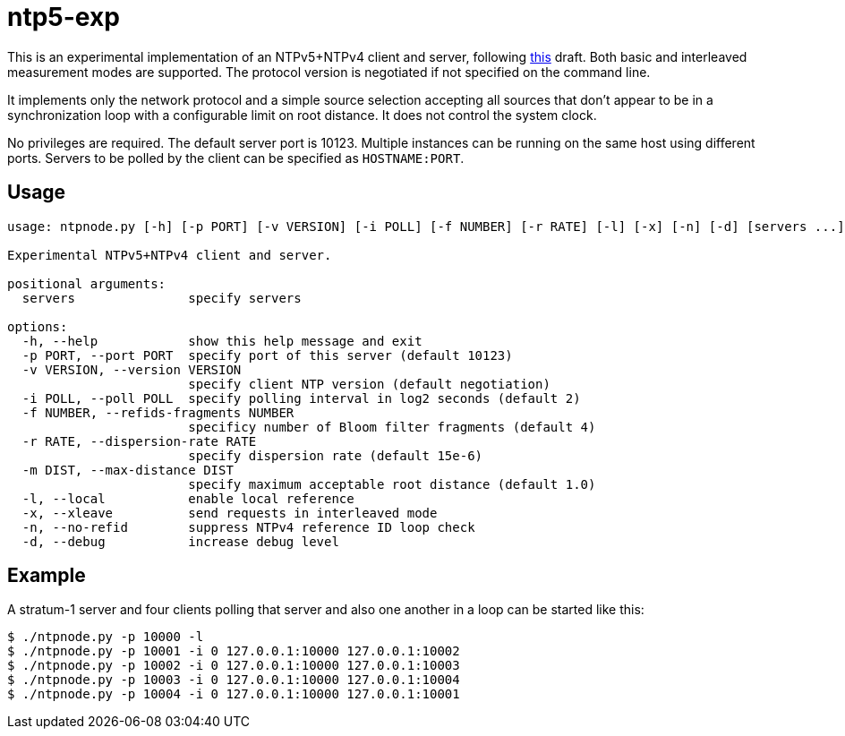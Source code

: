 = ntp5-exp

This is an experimental implementation of an NTPv5+NTPv4 client and server,
following
https://datatracker.ietf.org/doc/html/draft-mlichvar-ntp-ntpv5[this] draft.
Both basic and interleaved measurement modes are supported. The protocol
version is negotiated if not specified on the command line. 

It implements only the network protocol and a simple source selection accepting
all sources that don't appear to be in a synchronization loop with a
configurable limit on root distance. It does not control the system clock.

No privileges are required. The default server port is 10123. Multiple
instances can be running on the same host using different ports. Servers to be
polled by the client can be specified as `HOSTNAME:PORT`.

== Usage

```
usage: ntpnode.py [-h] [-p PORT] [-v VERSION] [-i POLL] [-f NUMBER] [-r RATE] [-l] [-x] [-n] [-d] [servers ...]

Experimental NTPv5+NTPv4 client and server.

positional arguments:
  servers               specify servers

options:
  -h, --help            show this help message and exit
  -p PORT, --port PORT  specify port of this server (default 10123)
  -v VERSION, --version VERSION
                        specify client NTP version (default negotiation)
  -i POLL, --poll POLL  specify polling interval in log2 seconds (default 2)
  -f NUMBER, --refids-fragments NUMBER
                        specificy number of Bloom filter fragments (default 4)
  -r RATE, --dispersion-rate RATE
                        specify dispersion rate (default 15e-6)
  -m DIST, --max-distance DIST
                        specify maximum acceptable root distance (default 1.0)
  -l, --local           enable local reference
  -x, --xleave          send requests in interleaved mode
  -n, --no-refid        suppress NTPv4 reference ID loop check
  -d, --debug           increase debug level
```

== Example

A stratum-1 server and four clients polling that server and also one another in
a loop can be started like this:

```
$ ./ntpnode.py -p 10000 -l
$ ./ntpnode.py -p 10001 -i 0 127.0.0.1:10000 127.0.0.1:10002
$ ./ntpnode.py -p 10002 -i 0 127.0.0.1:10000 127.0.0.1:10003
$ ./ntpnode.py -p 10003 -i 0 127.0.0.1:10000 127.0.0.1:10004
$ ./ntpnode.py -p 10004 -i 0 127.0.0.1:10000 127.0.0.1:10001
```


